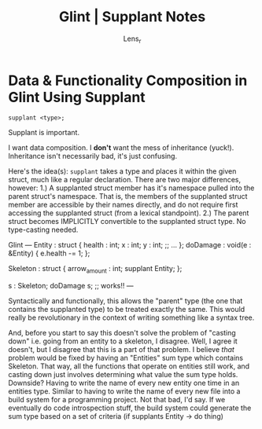 #+title: Glint | Supplant Notes
#+author: Lens_r

* Data & Functionality Composition in Glint Using Supplant

=supplant <type>;=

Supplant is important.

I want data composition. I *don't* want the mess of inheritance (yuck!). Inheritance isn't necessarily bad, it's just confusing.

Here's the idea(s):
=supplant= takes a type and places it within the given struct, much like a regular declaration. There are two major differences, however:
  1.) A supplanted struct member has it's namespace pulled into the parent struct's namespace. That is, the members of the supplanted struct member are accessible by their names directly, and do not require first accessing the supplanted struct (from a lexical standpoint).
  2.) The parent struct becomes IMPLICITLY convertible to the supplanted struct type. No type-casting needed.

Glint
---
Entity : struct {
    health : int;
    x : int;
    y : int;
    ;; ...
};
doDamage : void(e : &Entity) {
    e.health -= 1;
};

Skeleton : struct {
    arrow_amount : int;
    supplant Entity;
};

s : Skeleton;
doDamage s; ;; works!!
---

Syntactically and functionally, this allows the "parent" type (the one that contains the supplanted type) to be treated exactly the same. This would really be revolutionary in the context of writing something like a syntax tree.

And, before you start to say this doesn't solve the problem of "casting down" i.e. going from an entity to a skeleton, I disagree. Well, I agree it doesn't, but I disagree that this is a part of that problem. I believe /that/ problem would be fixed by having an "Entities" sum type which contains Skeleton. That way, all the functions that operate on entities still work, and casting down just involves determining what value the sum type holds. Downside? Having to write the name of every new entity one time in an entities type. Similar to having to write the name of every new file into a build system for a programming project. Not that bad, I'd say. If we eventually do code introspection stuff, the build system could generate the sum type based on a set of criteria (if supplants Entity -> do thing)
